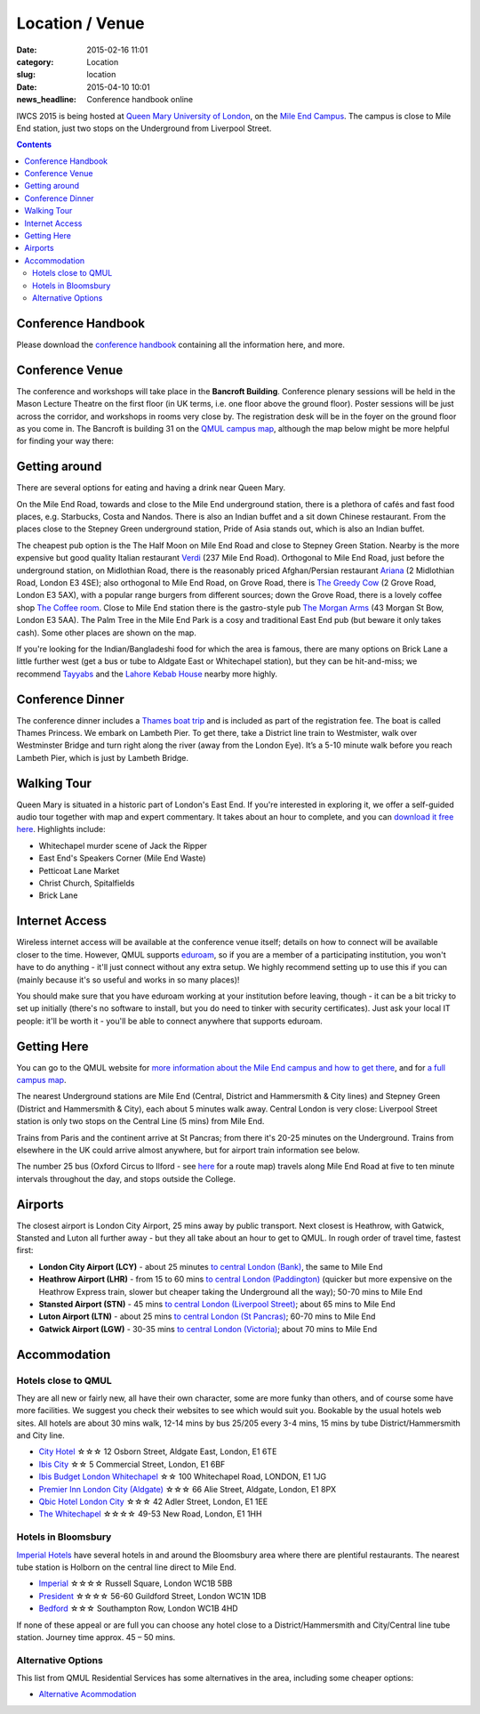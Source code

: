 ============================================
Location / Venue
============================================

:date: 2015-02-16 11:01
:category: Location
:slug: location

:date: 2015-04-10 10:01
:news_headline: Conference handbook online


IWCS 2015 is being hosted at `Queen Mary University of London`__, on the `Mile End
Campus`__. The campus is close to Mile End station, just two stops on the
Underground from Liverpool Street.

__ http://qmul.ac.uk/
__ http://www.qmul.ac.uk/about/howtofindus/mileend/

.. contents::

Conference Handbook
===================

Please download the `conference handbook <static/handbook.pdf>`__ containing all the information here, and more.

Conference Venue
================

The conference and workshops will take place in the **Bancroft
Building**. Conference plenary sessions will be held in the Mason Lecture
Theatre on the first floor (in UK terms, i.e. one floor above the ground
floor). Poster sessions will be just across the corridor, and workshops in rooms
very close by. The registration desk will be in the foyer on the ground floor as
you come in. The Bancroft is building 31 on the `QMUL campus map`__, although
the map below might be more helpful for finding your way there:

__ {filename}/static/qm-campus-map.pdf

.. html::

    <iframe width='100%' height='350px' frameBorder='0' src='https://a.tiles.mapbox.com/v4/dimazest.l7ofpke2/attribution,zoompan,geocoder,share.html?access_token=pk.eyJ1IjoiZGltYXplc3QiLCJhIjoiem5xQ0g0RSJ9.8WDiazmCzQWvjxbd6uSmQA'></iframe>

..  If you have booked accommodation, please go to France House when you arrive, to
    check in at the QMUL Residences office on the ground floor. The office is
    staffed 24 hours a day, but please try to arrive after 12 noon to ensure that
    your room is ready (when you leave, checkout is 10am). Both Feilden and France
    are shown on the map above, and are marked as buildings 36 and 38 on `the QMUL
    campus map`__.

    __ http://www.qmul.ac.uk/docs/about/26065.pdf

    The address is:

        Queen Mary University of London
        Mile End Road
        London E1 4NS, UK

Getting around
==============

There are several options for eating and having a drink near Queen Mary.

On the Mile End Road, towards and close to the Mile End underground station,
there is a plethora of cafés and fast food places, e.g. Starbucks, Costa and
Nandos. There is also an Indian buffet and a sit down Chinese restaurant. From
the places close to the Stepney Green underground station, Pride of Asia stands
out, which is also an Indian buffet.

The cheapest pub option is the The Half Moon on Mile End Road and close to
Stepney Green Station. Nearby is the more expensive but good quality Italian
restaurant `Verdi <http://www.gverdi.uk/>`_ (237 Mile End Road). Orthogonal to
Mile End Road, just before the underground station, on Midlothian Road, there is
the reasonably priced Afghan/Persian restaurant `Ariana <http://www.ariana-
restaurant.co.uk/index.html>`_ (2 Midlothian Road, London E3 4SE); also
orthogonal to Mile End Road, on Grove Road, there is `The Greedy Cow
<http://greedycow.com/>`_ (2 Grove Road, London E3 5AX), with a popular range
burgers from different sources; down the Grove Road, there is a lovely coffee
shop `The Coffee room <https://www.facebook.com/thecoffeeroom.london>`_. Close
to Mile End station there is the gastro-style pub `The Morgan Arms
<http://www.morganarmsbow.com>`_ (43 Morgan St Bow, London E3 5AA). The Palm
Tree in the Mile End Park is a cosy and traditional East End pub (but beware it
only takes cash). Some other places are shown on the map.

If you're looking for the Indian/Bangladeshi food for which the area is famous,
there are many options on Brick Lane a little further west (get a bus or tube to
Aldgate East or Whitechapel station), but they can be hit-and-miss; we recommend
`Tayyabs <http://www.tayyabs.co.uk/>`_ and the `Lahore Kebab House
<http://www.lahore-kebabhouse.com/>`_ nearby more highly.

Conference Dinner
=================

The conference dinner includes a `Thames boat
trip <http://www.thamescruises.com>`_ and is included as part of the registration
fee. The boat is called Thames Princess. We embark on Lambeth Pier. To get
there, take a District line train to Westmister, walk over Westminster Bridge
and turn right along the river (away from the London Eye). It’s a 5-10 minute
walk before you reach Lambeth Pier, which is just by Lambeth Bridge.

.. The trip lasts 4 hours: we leave from Embankment Pier in
    central London at 19:00 on Friday evening, and will go east to Greenwich and the
    Thames Barrier, and west to the Houses of Parliament.

..    The boat is called the Hurlingham (run by Thames Cruises): you need to get to
    Embankment Pier (see map below) by 19:00 to get on board. We will return to the
    same place at 23:00.

..    The easiest way to get to Embankment from the conference venue is via
    Underground: just take the District Line westbound from Stepney Green station to
    Embankment station (9 stops, which should take about 20 minutes).

Walking Tour
============

Queen Mary is situated in a historic part of London's East End. If you're
interested in exploring it, we offer a self-guided audio tour together with map
and expert commentary. It takes about an hour to complete, and you can `download
it free here`__. Highlights include:

* Whitechapel murder scene of Jack the Ripper
* East End's Speakers Corner (Mile End Waste)
* Petticoat Lane Market
* Christ Church, Spitalfields
* Brick Lane

__ http://www.qmul.ac.uk/studentlife/social/london/audiotour/


Internet Access
===============

Wireless internet access will be available at the conference venue itself;
details on how to connect will be available closer to the time. However, QMUL
supports `eduroam <https://www.eduroam.org/>`_, so if you are a member of a
participating institution, you won't have to do anything - it'll just connect
without any extra setup. We highly recommend setting up to use this if you can
(mainly because it's so useful and works in so many places)!

You should make sure that you have eduroam working at your institution before
leaving, though - it can be a bit tricky to set up initially (there's no
software to install, but you do need to tinker with security certificates). Just
ask your local IT people: it'll be worth it - you'll be able to connect anywhere
that supports eduroam.

Getting Here
============

You can go to the QMUL website for `more information about the Mile End campus
and how to get there`__, and for `a full campus map`__.

__ http://www.qmul.ac.uk/about/howtofindus/mileend/
__ http://www.qmul.ac.uk/docs/about/26065.pdf

The nearest Underground stations are Mile End (Central, District and Hammersmith
& City lines) and Stepney Green (District and Hammersmith & City), each about 5
minutes walk away. Central London is very close: Liverpool Street station is
only two stops on the Central Line (5 mins) from Mile End.

Trains from Paris and the continent arrive at St Pancras; from there it's 20-25
minutes on the Underground. Trains from elsewhere in the UK could arrive almost
anywhere, but for airport train information see below.

The number 25 bus (Oxford Circus to Ilford - see `here
<http://www.tfl.gov.uk/bus/route/25/>`_ for a route map) travels along Mile End
Road at five to ten minute intervals throughout the day, and stops outside the
College.

Airports
========

The closest airport is London City Airport, 25 mins away by public transport.
Next closest is Heathrow, with Gatwick, Stansted and Luton all further away -
but they all take about an hour to get to QMUL. In rough order of travel time,
fastest first:

* **London City Airport (LCY)** - about 25 minutes `to central London (Bank)`__, the
  same to Mile End

  __ http://www.londoncityairport.com/ToAndFrom/

* **Heathrow Airport (LHR)** - from 15 to 60 mins `to central London (Paddington)`__
  (quicker but more expensive on the Heathrow Express train, slower but cheaper
  taking the Underground all the way); 50-70 mins to Mile End

  __ http://www.heathrowairport.com/transport-and-directions/getting-into-london

* **Stansted Airport (STN)** - 45 mins `to central London (Liverpool Street)`__; about
  65 mins to Mile End

  __ http://www.stanstedairport.com/transport-and-directions/stansted-to-central-london

* **Luton Airport (LTN)** - about 25 mins `to central London (St Pancras)`__; 60-70
  mins to Mile End

  __ http://www.london-luton.co.uk/en/airport/

* **Gatwick Airport (LGW)** - 30-35 mins `to central London (Victoria)`__; about 70
  mins to Mile End

  __ http://www.gatwickairport.com/to-and-from/gatwick-to-london/


Accommodation
=============

Hotels close to QMUL
--------------------

They are all new or fairly new, all have their own character, some are more
funky than others, and of course some have more facilities. We suggest you check
their websites to see which would suit you. Bookable by the usual hotels web
sites. All hotels are about 30 mins walk, 12-14 mins by bus 25/205 every 3-4
mins,  15 mins by tube District/Hammersmith and City line.

* `City Hotel <http://www.cityhotellondon.co.uk/>`_ ☆☆☆ 12 Osborn Street, Aldgate East, London, E1 6TE
* `Ibis City <http://www.ibis.com/gb/hotel-5011-ibis-london-city/index.shtml>`_ ☆☆ 5 Commercial Street, London, E1 6BF
* `Ibis Budget London Whitechapel <http://www.ibis.com/gb/hotel-8033-ibis-budget-london-whitechapel/index.shtml>`_ ☆☆ 100 Whitechapel Road, LONDON, E1 1JG
* `Premier Inn London City (Aldgate) <http://www.premierinn.com/en/hotel/LONALD/london-city-aldgate>`_ ☆☆☆ 66 Alie Street, Aldgate, London, E1 8PX
* `Qbic Hotel London City <https://london.qbichotels.com/>`_ ☆☆☆ 42 Adler Street, London, E1 1EE
* `The Whitechapel <http://thewhitechapelhotel.com/>`_ ☆☆☆☆ 49-53 New Road, London, E1 1HH


Hotels in Bloomsbury
--------------------

`Imperial Hotels <http://www.imperialhotels.co.uk/>`_ have several hotels in and
around the Bloomsbury area where there are plentiful restaurants. The nearest
tube station is Holborn on the central line direct to Mile End.

* `Imperial <http://www.imperialhotels.co.uk/imperial>`_ ☆☆☆☆ Russell Square, London WC1B 5BB
* `President <http://www.hotel-assist.com/presidenthotellondon.html>`_ ☆☆☆☆ 56-60 Guildford Street, London WC1N 1DB
* `Bedford <http://www.imperialhotels.co.uk/bedford>`_ ☆☆☆ Southampton Row, London WC1B 4HD

If none of these appeal or are full you can choose any hotel close to a
District/Hammersmith and City/Central line tube station. Journey time approx. 45
– 50 mins.


Alternative Options
-------------------

This list from QMUL Residential Services has some alternatives in the area,
including some cheaper options:

* `Alternative Acommodation <http://www.residences.qmul.ac.uk/alternative/hotels/>`_
